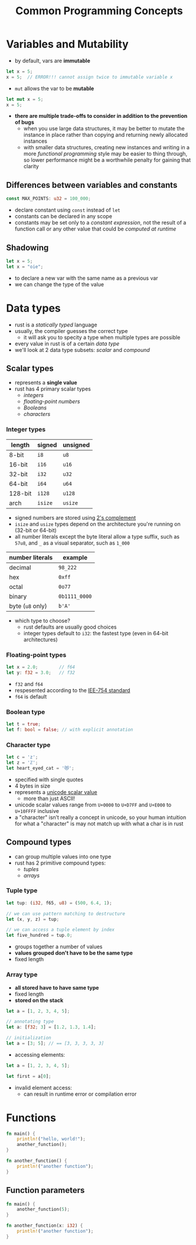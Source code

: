 #+TITLE: Common Programming Concepts

* Variables and Mutability
+ by default, vars are *immutable*
#+begin_src rust
let x = 5;
x = 5;  // ERROR!!! cannot assign twice to immutable variable x
#+end_src
+ ~mut~ allows the var to be *mutable*
#+begin_src rust
let mut x = 5;
x = 5;
#+end_src

+ *there are multiple trade-offs to consider in addition to the prevention of bugs*
  - when you use large data structures, it may be better to mutate the instance in place rather than copying and returning newly allocated instances
  - with smaller data structures, creating new instances and writing in a more /functional programming/ style may be easier to thing through, so lower performance might be a worthwhile penalty for gaining that clarity

** Differences between variables and constants
#+begin_src rust
const MAX_POINTS: u32 = 100_000;
#+end_src

+ declare constant using ~const~ instead of ~let~
+ constants can be declared in any scope
+ constants may be set only to a /constant expression/, not the result of a function call or any other value that could be /computed at runtime/

** Shadowing
#+begin_src rust
let x = 5;
let x = "oie";
#+end_src

+ to declare a new var with the same name as a previous var
+ we can change the type of the value

* Data types
+ rust is a /statically typed/ language
+ usually, the compiler guesses the correct type
  - it will ask you to specity a type when multiple types are possible
+ every value in rust is of a certain /data type/
+ we'll look at 2 data type subsets: [[*Scalar types][scalar]] and [[*Compound types][compound]]

** Scalar types
+ represents a *single value*
+ rust has 4 primary scalar types
  - [[*Integer types][integers]]
  - [[*Floating-point types][floating-point numbers]]
  - [[*Boolean type][Booleans]]
  - [[*Character type][characters]]

*** Integer types
#+name: integer types in rust
| length  | signed | unsigned |
|---------+--------+----------|
| 8-bit   | =i8=     | =u8=       |
| 16-bit  | =i16=    | =u16=      |
| 32-bit  | =i32=    | =u32=      |
| 64-bit  | =i64=    | =u64=      |
| 128-bit | =i128=   | =u128=     |
| arch    | =isize=  | =usize=    |

+ signed numbers are stored using [[https://en.wikipedia.org/wiki/Two%27s_complement][2's complement]]
+ =isize= and =usize= types depend on the architecture you're running on (32-bit or 64-bit)
+ all number literals except the byte literal allow a type suffix, such as ~57u8~, and ~_~ as a visual separator, such as ~1_000~

#+name: integer literals in rust
| number literals | example     |
|-----------------+-------------|
| decimal         | ~98_222~      |
| hex             | ~0xff~        |
| octal           | ~0o77~        |
| binary          | ~0b1111_0000~ |
| byte (=u8= only)  | ~b'A'~        |

+ which type to choose?
  - rust defaults are usually good choices
  - integer types default to ~i32~: the fastest type (even in 64-bit architectures)

*** Floating-point types
#+begin_src rust
let x = 2.0;        // f64
let y: f32 = 3.0;   // f32
#+end_src

+ =f32= and =f64=
+ respesented according to the [[https://en.wikipedia.org/wiki/IEEE_754][IEE-754 standard]]
+ =f64= is default

*** Boolean type
#+begin_src rust
let t = true;
let f: bool = false; // with explicit annotation
#+end_src

*** Character type
#+begin_src rust
let c = 'z';
let z = 'ℤ';
let heart_eyed_cat = '😻';
#+end_src

+ specified with single quotes
+ 4 bytes in size
+ represents a [[https://en.wikipedia.org/wiki/Unicode][unicode scalar value]]
  - more than just ASCII!
+ unicode scalar values range from =U+0000= to =U+D7FF= and =U+E000= to =U+10FFFF= inclusive
+ a "character" isn’t really a concept in unicode, so your human intuition for what a "character" is may not match up with what a char is in rust

** Compound types
+ can group multiple values into one type
+ rust has 2 primitive compound types:
  - [[*Tuple type][tuples]]
  - [[*Array type][arrays]]

*** Tuple type
#+begin_src rust
let tup: (i32, f65, u8) = (500, 6.4, 1);

// we can use pattern matching to destructure
let (x, y, z) = tup;

// we can access a tuple element by index
let five_hundred = tup.0;
#+end_src

+ groups together a number of values
+ *values grouped don't have to be the same type*
+ fixed length

*** Array type
+ *all stored have to have same type*
+ fixed length
+ *stored on the stack*
#+begin_src rust
let a = [1, 2, 3, 4, 5];

// annotating type
let a: [f32; 3] = [1.2, 1.3, 1.4];

// initialization
let a = [3; 5]; // == [3, 3, 3, 3, 3]
#+end_src

+ accessing elements:
#+begin_src rust
let a = [1, 2, 3, 4, 5];

let first = a[0];
#+end_src

+ invalid element access:
  - can result in runtime error or compilation error

* Functions
#+begin_src rust
fn main() {
    println!("hello, world!");
    another_function();
}

fn another_function() {
    println!("another function");
}
#+end_src

** Function parameters
#+begin_src rust
fn main() {
    another_function(5);
}

fn another_function(x: i32) {
    println!("another function");
}
#+end_src
